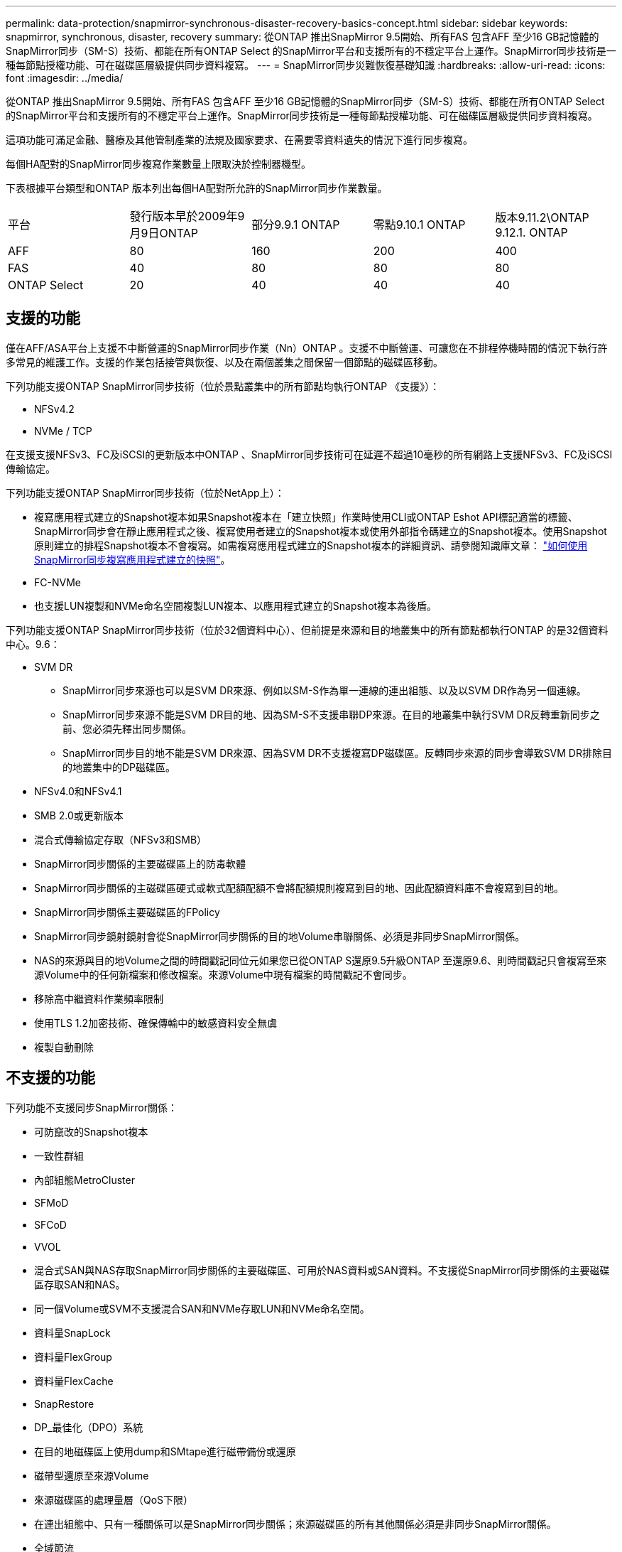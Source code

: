 ---
permalink: data-protection/snapmirror-synchronous-disaster-recovery-basics-concept.html 
sidebar: sidebar 
keywords: snapmirror, synchronous, disaster, recovery 
summary: 從ONTAP 推出SnapMirror 9.5開始、所有FAS 包含AFF 至少16 GB記憶體的SnapMirror同步（SM-S）技術、都能在所有ONTAP Select 的SnapMirror平台和支援所有的不穩定平台上運作。SnapMirror同步技術是一種每節點授權功能、可在磁碟區層級提供同步資料複寫。 
---
= SnapMirror同步災難恢復基礎知識
:hardbreaks:
:allow-uri-read: 
:icons: font
:imagesdir: ../media/


[role="lead"]
從ONTAP 推出SnapMirror 9.5開始、所有FAS 包含AFF 至少16 GB記憶體的SnapMirror同步（SM-S）技術、都能在所有ONTAP Select 的SnapMirror平台和支援所有的不穩定平台上運作。SnapMirror同步技術是一種每節點授權功能、可在磁碟區層級提供同步資料複寫。

這項功能可滿足金融、醫療及其他管制產業的法規及國家要求、在需要零資料遺失的情況下進行同步複寫。

每個HA配對的SnapMirror同步複寫作業數量上限取決於控制器機型。

下表根據平台類型和ONTAP 版本列出每個HA配對所允許的SnapMirror同步作業數量。

|===


| 平台 | 發行版本早於2009年9月9日ONTAP | 部分9.9.1 ONTAP | 零點9.10.1 ONTAP | 版本9.11.2\ONTAP 9.12.1. ONTAP 


 a| 
AFF
 a| 
80
 a| 
160
 a| 
200
 a| 
400



 a| 
FAS
 a| 
40
 a| 
80
 a| 
80
 a| 
80



 a| 
ONTAP Select
 a| 
20
 a| 
40
 a| 
40
 a| 
40

|===


== 支援的功能

僅在AFF/ASA平台上支援不中斷營運的SnapMirror同步作業（Nn）ONTAP 。支援不中斷營運、可讓您在不排程停機時間的情況下執行許多常見的維護工作。支援的作業包括接管與恢復、以及在兩個叢集之間保留一個節點的磁碟區移動。

下列功能支援ONTAP SnapMirror同步技術（位於景點叢集中的所有節點均執行ONTAP 《支援》）：

* NFSv4.2
* NVMe / TCP


在支援支援NFSv3、FC及iSCSI的更新版本中ONTAP 、SnapMirror同步技術可在延遲不超過10毫秒的所有網路上支援NFSv3、FC及iSCSI傳輸協定。

下列功能支援ONTAP SnapMirror同步技術（位於NetApp上）：

* 複寫應用程式建立的Snapshot複本如果Snapshot複本在「建立快照」作業時使用CLI或ONTAP Eshot API標記適當的標籤、SnapMirror同步會在靜止應用程式之後、複寫使用者建立的Snapshot複本或使用外部指令碼建立的Snapshot複本。使用Snapshot原則建立的排程Snapshot複本不會複寫。如需複寫應用程式建立的Snapshot複本的詳細資訊、請參閱知識庫文章： link:https://kb.netapp.com/Advice_and_Troubleshooting/Data_Protection_and_Security/SnapMirror/How_to_replicate_application_created_snapshots_with_SnapMirror_Synchronous["如何使用SnapMirror同步複寫應用程式建立的快照"^]。
* FC-NVMe
* 也支援LUN複製和NVMe命名空間複製LUN複本、以應用程式建立的Snapshot複本為後盾。


下列功能支援ONTAP SnapMirror同步技術（位於32個資料中心）、但前提是來源和目的地叢集中的所有節點都執行ONTAP 的是32個資料中心。9.6：

* SVM DR
+
** SnapMirror同步來源也可以是SVM DR來源、例如以SM-S作為單一連線的連出組態、以及以SVM DR作為另一個連線。
** SnapMirror同步來源不能是SVM DR目的地、因為SM-S不支援串聯DP來源。在目的地叢集中執行SVM DR反轉重新同步之前、您必須先釋出同步關係。
** SnapMirror同步目的地不能是SVM DR來源、因為SVM DR不支援複寫DP磁碟區。反轉同步來源的同步會導致SVM DR排除目的地叢集中的DP磁碟區。


* NFSv4.0和NFSv4.1
* SMB 2.0或更新版本
* 混合式傳輸協定存取（NFSv3和SMB）
* SnapMirror同步關係的主要磁碟區上的防毒軟體
* SnapMirror同步關係的主磁碟區硬式或軟式配額配額不會將配額規則複寫到目的地、因此配額資料庫不會複寫到目的地。
* SnapMirror同步關係主要磁碟區的FPolicy
* SnapMirror同步鏡射鏡射會從SnapMirror同步關係的目的地Volume串聯關係、必須是非同步SnapMirror關係。
* NAS的來源與目的地Volume之間的時間戳記同位元如果您已從ONTAP S還原9.5升級ONTAP 至還原9.6、則時間戳記只會複寫至來源Volume中的任何新檔案和修改檔案。來源Volume中現有檔案的時間戳記不會同步。
* 移除高中繼資料作業頻率限制
* 使用TLS 1.2加密技術、確保傳輸中的敏感資料安全無虞
* 複製自動刪除




== 不支援的功能

下列功能不支援同步SnapMirror關係：

* 可防竄改的Snapshot複本
* 一致性群組
* 內部組態MetroCluster
* SFMoD
* SFCoD
* VVOL
* 混合式SAN與NAS存取SnapMirror同步關係的主要磁碟區、可用於NAS資料或SAN資料。不支援從SnapMirror同步關係的主要磁碟區存取SAN和NAS。
* 同一個Volume或SVM不支援混合SAN和NVMe存取LUN和NVMe命名空間。
* 資料量SnapLock
* 資料量FlexGroup
* 資料量FlexCache
* SnapRestore
* DP_最佳化（DPO）系統
* 在目的地磁碟區上使用dump和SMtape進行磁帶備份或還原
* 磁帶型還原至來源Volume
* 來源磁碟區的處理量層（QoS下限）
* 在連出組態中、只有一種關係可以是SnapMirror同步關係；來源磁碟區的所有其他關係必須是非同步SnapMirror關係。
* 全域節流




== 操作模式

SnapMirror Synchronous有兩種作業模式、分別取決於所使用的SnapMirror原則類型：

* *同步模式*在同步模式下、應用程式I/O作業會平行傳送至主要和次要儲存系統。如果由於任何原因而未完成對二線儲存設備的寫入、則允許應用程式繼續寫入一線儲存設備。當錯誤情況得到修正時、SnapMirror同步技術會自動與二線儲存設備重新同步、並以同步模式從一線儲存設備恢復複寫至二線儲存設備。在同步模式中、RPO=0和RTO非常低、直到發生二線複寫故障、導致RPO和RTO無法確定、但等於修復導致二線複寫失敗並完成重新同步的問題所需時間。
* * StrictSync模式* SnapMirror Synchronous可選擇性地在StrictSync模式中運作。如果由於任何原因未完成對二線儲存設備的寫入、應用程式I/O就會失敗、因此可確保一線與二線儲存設備完全相同。只有在SnapMirror關係恢復為「不同步」狀態之後、應用程式I/O才會繼續進行。如果主儲存設備故障、則可在容錯移轉後、在二線儲存設備上恢復應用程式I/O、而不會遺失資料。在StrictSync模式中、RPO永遠為零、RTO極低。




== 關係狀態

SnapMirror同步關係的狀態在正常操作期間始終處於「不同步」狀態。如果SnapMirror傳輸因任何原因而失敗、目的地將不會與來源同步、並可進入「OutofSync」狀態。

對於SnapMirror同步關係、系統會以固定時間間隔自動檢查關係狀態（「insync」或「OutofSync」）。如果關係狀態為「OutofSync」、ONTAP 則會自動觸發自動重新同步程序、將關係恢復為「insync」狀態。只有在傳輸因任何作業（例如來源或目的地的非計畫性儲存容錯移轉或網路中斷）而失敗時、才會觸發自動重新同步。使用者啟動的作業、例如「napmirror quiesce」和「shnapmirror Break」、不會觸發自動重新同步。

如果StrictSync模式中SnapMirror同步關係的關係狀態變成「OutofSync」、則會停止對主要磁碟區的所有I/O作業。在同步模式中、SnapMirror同步關係的「OutofSync」狀態不會中斷主要磁碟區的作業、而主要磁碟區的I/O作業則是允許的。

.相關資訊
http://www.netapp.com/us/media/tr-4733.pdf["NetApp技術報告4733：SnapMirror同步設定與最佳實務做法"^]
